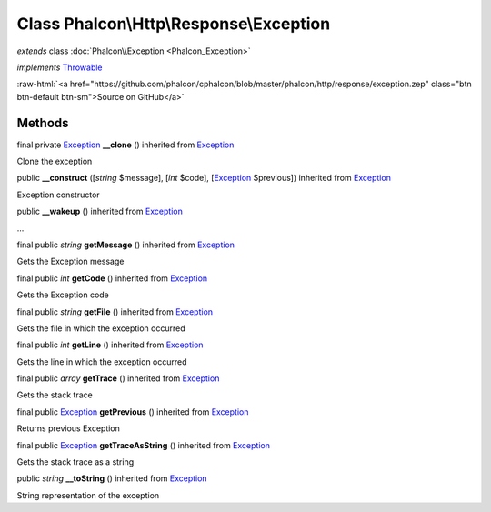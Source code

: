 Class **Phalcon\\Http\\Response\\Exception**
============================================

*extends* class :doc:`Phalcon\\Exception <Phalcon_Exception>`

*implements* `Throwable <http://php.net/manual/en/class.throwable.php>`_

.. role:: raw-html(raw)
   :format: html

:raw-html:`<a href="https://github.com/phalcon/cphalcon/blob/master/phalcon/http/response/exception.zep" class="btn btn-default btn-sm">Source on GitHub</a>`

Methods
-------

final private `Exception <http://php.net/manual/en/class.exception.php>`_ **__clone** () inherited from `Exception <http://php.net/manual/en/class.exception.php>`_

Clone the exception



public  **__construct** ([*string* $message], [*int* $code], [`Exception <http://php.net/manual/en/class.exception.php>`_ $previous]) inherited from `Exception <http://php.net/manual/en/class.exception.php>`_

Exception constructor



public  **__wakeup** () inherited from `Exception <http://php.net/manual/en/class.exception.php>`_

...


final public *string* **getMessage** () inherited from `Exception <http://php.net/manual/en/class.exception.php>`_

Gets the Exception message



final public *int* **getCode** () inherited from `Exception <http://php.net/manual/en/class.exception.php>`_

Gets the Exception code



final public *string* **getFile** () inherited from `Exception <http://php.net/manual/en/class.exception.php>`_

Gets the file in which the exception occurred



final public *int* **getLine** () inherited from `Exception <http://php.net/manual/en/class.exception.php>`_

Gets the line in which the exception occurred



final public *array* **getTrace** () inherited from `Exception <http://php.net/manual/en/class.exception.php>`_

Gets the stack trace



final public `Exception <http://php.net/manual/en/class.exception.php>`_ **getPrevious** () inherited from `Exception <http://php.net/manual/en/class.exception.php>`_

Returns previous Exception



final public `Exception <http://php.net/manual/en/class.exception.php>`_ **getTraceAsString** () inherited from `Exception <http://php.net/manual/en/class.exception.php>`_

Gets the stack trace as a string



public *string* **__toString** () inherited from `Exception <http://php.net/manual/en/class.exception.php>`_

String representation of the exception



